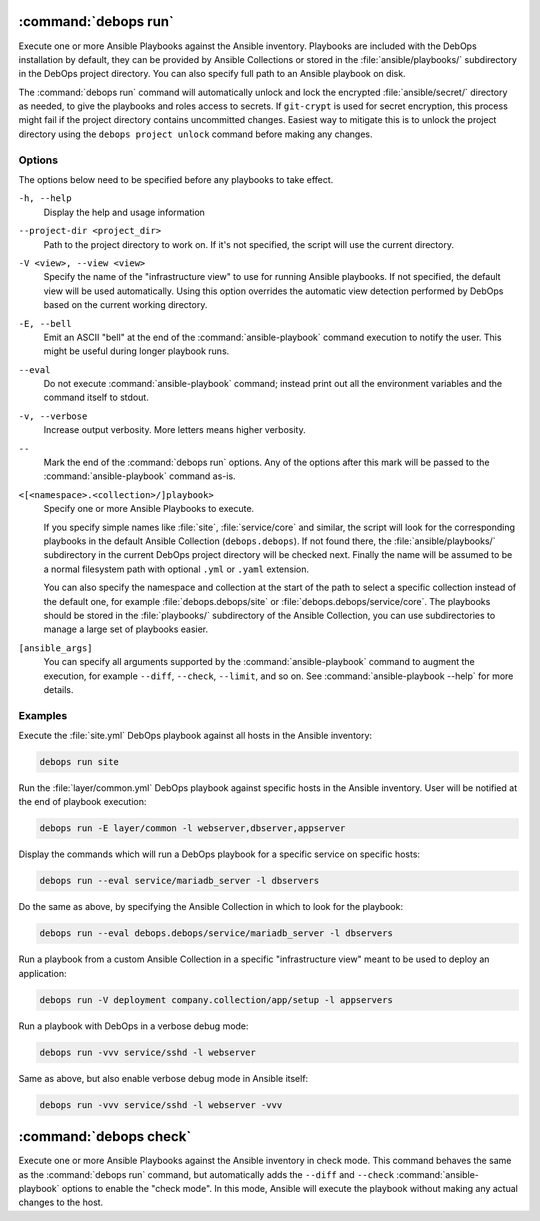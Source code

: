 .. Copyright (C) 2021-2023 Maciej Delmanowski <drybjed@gmail.com>
.. Copyright (C) 2021-2023 DebOps <https://debops.org/>
.. SPDX-License-Identifier: GPL-3.0-or-later

:command:`debops run`
---------------------

Execute one or more Ansible Playbooks against the Ansible inventory. Playbooks
are included with the DebOps installation by default, they can be provided by
Ansible Collections or stored in the :file:`ansible/playbooks/` subdirectory in
the DebOps project directory. You can also specify full path to an Ansible
playbook on disk.

The :command:`debops run` command will automatically unlock and lock the
encrypted :file:`ansible/secret/` directory as needed, to give the playbooks
and roles access to secrets. If ``git-crypt`` is used for secret encryption,
this process might fail if the project directory contains uncommitted changes.
Easiest way to mitigate this is to unlock the project directory using the
``debops project unlock`` command before making any changes.

Options
~~~~~~~

The options below need to be specified before any playbooks to take effect.

``-h, --help``
  Display the help and usage information

``--project-dir <project_dir>``
  Path to the project directory to work on. If it's not specified, the script
  will use the current directory.

``-V <view>, --view <view>``
  Specify the name of the "infrastructure view" to use for running Ansible
  playbooks. If not specified, the default view will be used automatically.
  Using this option overrides the automatic view detection performed by DebOps
  based on the current working directory.

``-E, --bell``
  Emit an ASCII "bell" at the end of the :command:`ansible-playbook` command
  execution to notify the user. This might be useful during longer playbook
  runs.

``--eval``
  Do not execute :command:`ansible-playbook` command; instead print out all the
  environment variables and the command itself to stdout.

``-v, --verbose``
  Increase output verbosity. More letters means higher verbosity.

``--``
  Mark the end of the :command:`debops run` options. Any of the options after
  this mark will be passed to the :command:`ansible-playbook` command as-is.

``<[<namespace>.<collection>/]playbook>``
  Specify one or more Ansible Playbooks to execute.

  If you specify simple names like :file:`site`, :file:`service/core` and
  similar, the script will look for the corresponding playbooks in the default
  Ansible Collection (``debops.debops``). If not found there, the
  :file:`ansible/playbooks/` subdirectory in the current DebOps project
  directory will be checked next. Finally the name will be assumed to be
  a normal filesystem path with optional ``.yml`` or ``.yaml`` extension.

  You can also specify the namespace and collection at the start of the path to
  select a specific collection instead of the default one, for example
  :file:`debops.debops/site` or :file:`debops.debops/service/core`. The
  playbooks should be stored in the :file:`playbooks/` subdirectory of the
  Ansible Collection, you can use subdirectories to manage a large set of
  playbooks easier.

``[ansible_args]``
  You can specify all arguments supported by the :command:`ansible-playbook`
  command to augment the execution, for example ``--diff``, ``--check``,
  ``--limit``, and so on. See :command:`ansible-playbook --help` for more
  details.

Examples
~~~~~~~~

Execute the :file:`site.yml` DebOps playbook against all hosts in the Ansible
inventory:

.. code-block:: shell

   debops run site

Run the :file:`layer/common.yml` DebOps playbook against specific hosts in the
Ansible inventory. User will be notified at the end of playbook execution:

.. code-block:: shell

   debops run -E layer/common -l webserver,dbserver,appserver

Display the commands which will run a DebOps playbook for a specific service on
specific hosts:

.. code-block:: shell

   debops run --eval service/mariadb_server -l dbservers

Do the same as above, by specifying the Ansible Collection in which to look for
the playbook:

.. code-block:: shell

   debops run --eval debops.debops/service/mariadb_server -l dbservers

Run a playbook from a custom Ansible Collection in a specific "infrastructure
view" meant to be used to deploy an application:

.. code-block:: shell

   debops run -V deployment company.collection/app/setup -l appservers

Run a playbook with DebOps in a verbose debug mode:

.. code-block:: shell

   debops run -vvv service/sshd -l webserver

Same as above, but also enable verbose debug mode in Ansible itself:

.. code-block:: shell

   debops run -vvv service/sshd -l webserver -vvv

:command:`debops check`
-----------------------

Execute one or more Ansible Playbooks against the Ansible inventory in check
mode. This command behaves the same as the :command:`debops run` command, but
automatically adds the ``--diff`` and ``--check`` :command:`ansible-playbook`
options to enable the "check mode". In this mode, Ansible will execute the
playbook without making any actual changes to the host.
